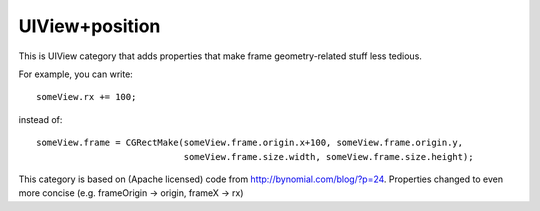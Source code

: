 UIView+position
===============

This is UIView category that adds properties that make frame geometry-related stuff less tedious.

For example, you can write::

    someView.rx += 100;

instead of::

    someView.frame = CGRectMake(someView.frame.origin.x+100, someView.frame.origin.y,
                                someView.frame.size.width, someView.frame.size.height);

This category is based on (Apache licensed) code from http://bynomial.com/blog/?p=24.
Properties changed to even more concise (e.g. frameOrigin -> origin, frameX -> rx)
